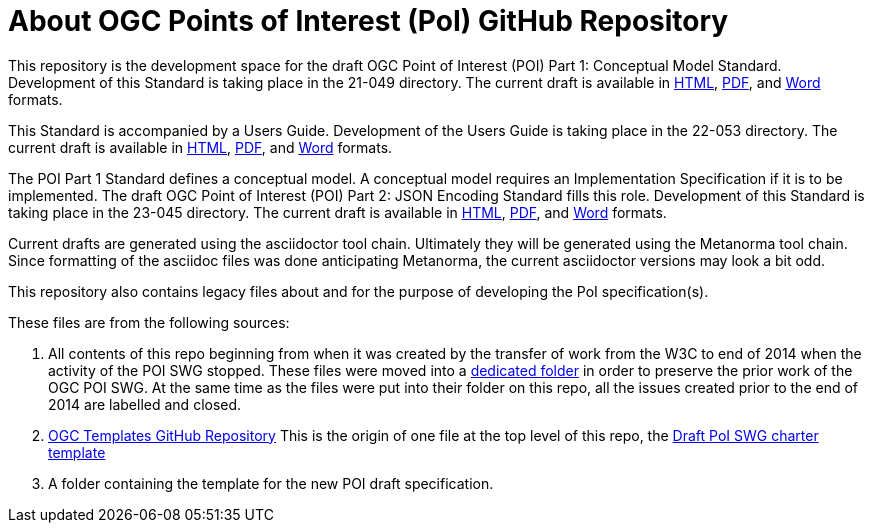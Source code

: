 # About OGC Points of Interest (PoI) GitHub Repository

This repository is the development space for the draft OGC Point of Interest (POI) Part 1: Conceptual Model Standard. Development of this Standard is taking place in the 21-049 directory. The current draft is available in https://htmlpreview.github.io/?https://github.com/opengeospatial/poi/blob/main/21-049/21-049.html[HTML], https://github.com/opengeospatial/poi/blob/main/21-049/21-049.pdf[PDF], and https://github.com/opengeospatial/poi/blob/main/21-049/21-049.doc[Word] formats.

This Standard is accompanied by a Users Guide. Development of the Users Guide is taking place in the 22-053 directory. The current draft is available in https://htmlpreview.github.io/?https://github.com/opengeospatial/poi/blob/main/22-053/22-053.html[HTML], https://github.com/opengeospatial/poi/blob/main/22-053/22-053.pdf[PDF], and https://github.com/opengeospatial/poi/blob/main/22-053/22-053.doc[Word] formats.

The POI Part 1 Standard defines a conceptual model. A conceptual model requires an Implementation Specification if it is to be implemented. The draft OGC Point of Interest (POI) Part 2: JSON Encoding Standard fills this role. Development of this Standard is taking place in the 23-045 directory. The current draft is available in https://htmlpreview.github.io/?https://github.com/opengeospatial/poi/blob/main/23-045/23-045.html[HTML], https://github.com/opengeospatial/poi/blob/main/23-045/23-045.pdf[PDF], and https://github.com/opengeospatial/poi/blob/main/23-045/23-045.doc[Word] formats.

Current drafts are generated using the asciidoctor tool chain. Ultimately they will be generated using the Metanorma tool chain. Since formatting of the asciidoc files was done anticipating Metanorma, the current asciidoctor versions may look a bit odd.

This repository also contains legacy files about and for the purpose of developing the PoI specification(s).

These files are from the following sources:

1. All contents of this repo beginning from when it was created by the transfer of work from the W3C to end of 2014 when the activity of the POI SWG stopped. These files were moved into a https://github.com/opengeospatial/poi/tree/main/POI-repo-files-Pre-2014[dedicated folder] in order to preserve the prior work of the OGC POI SWG. At the same time as the files were put into their folder on this repo, all the issues created prior to the end of 2014 are labelled and closed.

2. https://github.com/opengeospatial/templates[OGC Templates GitHub Repository]
This is the origin of one file at the top level of this repo, the https://github.com/opengeospatial/poi/blob/main/Draft_PoI_SWG_charter.adoc[Draft PoI SWG charter template]

3. A folder containing the template for the new POI draft specification.

